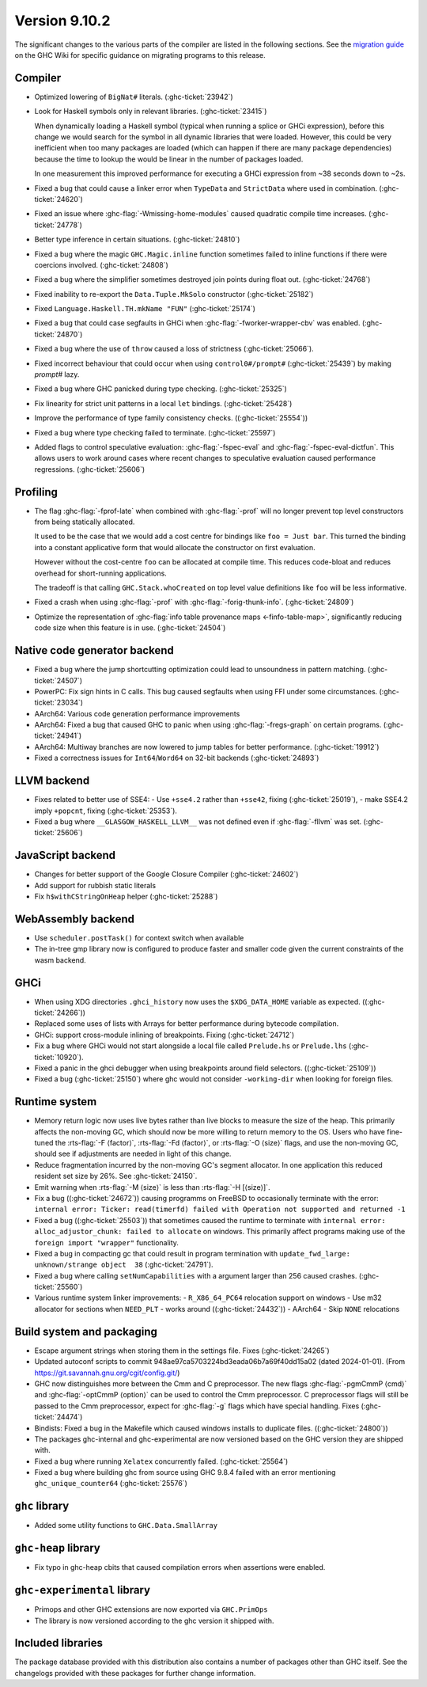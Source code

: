 .. _release-9-10-2:

Version 9.10.2
==============
The significant changes to the various parts of the compiler are listed in the
following sections. See the `migration guide
<https://gitlab.haskell.org/ghc/ghc/-/wikis/migration/9.10>`_ on the GHC Wiki
for specific guidance on migrating programs to this release.


Compiler
~~~~~~~~

- Optimized lowering of ``BigNat#`` literals. (:ghc-ticket:`23942`)

- Look for Haskell symbols only in relevant libraries. (:ghc-ticket:`23415`)

  When dynamically loading a Haskell symbol (typical when running a splice or
  GHCi expression), before this change we would search for the symbol in
  all dynamic libraries that were loaded. However, this could be very
  inefficient when too many packages are loaded (which can happen if there are
  many package dependencies) because the time to lookup the would be
  linear in the number of packages loaded.

  In one measurement this improved performance for executing a GHCi expression
  from ~38 seconds down to ~2s.

- Fixed a bug that could cause a linker error when ``TypeData`` and ``StrictData``
  where used in combination. (:ghc-ticket:`24620`)

- Fixed an issue where :ghc-flag:`-Wmissing-home-modules` caused quadratic compile time increases. (:ghc-ticket:`24778`)

- Better type inference in certain situations. (:ghc-ticket:`24810`)

- Fixed a bug where the magic ``GHC.Magic.inline`` function sometimes failed to inline functions
  if there were coercions involved. (:ghc-ticket:`24808`)

- Fixed a bug where the simplifier sometimes destroyed join points during float out. (:ghc-ticket:`24768`)

- Fixed inability to re-export the ``Data.Tuple.MkSolo`` constructor (:ghc-ticket:`25182`)

- Fixed ``Language.Haskell.TH.mkName "FUN"`` (:ghc-ticket:`25174`)

- Fixed a bug that could case segfaults in GHCi when :ghc-flag:`-fworker-wrapper-cbv` was enabled. (:ghc-ticket:`24870`)

- Fixed a bug where the use of ``throw`` caused a loss of strictness (:ghc-ticket:`25066`).

- Fixed incorrect behaviour that could occur when using ``control0#/prompt#`` (:ghc-ticket:`25439`) by making `prompt#` lazy.

- Fixed a bug where GHC panicked during type checking. (:ghc-ticket:`25325`)

- Fix linearity for strict unit patterns in a local ``let`` bindings. (:ghc-ticket:`25428`)

- Improve the performance of type family consistency checks. ((:ghc-ticket:`25554`))

- Fixed a bug where type checking failed to terminate. (:ghc-ticket:`25597`)

- Added flags to control speculative evaluation: :ghc-flag:`-fspec-eval` and :ghc-flag:`-fspec-eval-dictfun`. This allows
  users to work around cases where recent changes to speculative evaluation caused performance regressions. (:ghc-ticket:`25606`)

Profiling
~~~~~~~~~

- The flag :ghc-flag:`-fprof-late` when combined with :ghc-flag:`-prof` will no longer prevent top level
  constructors from being statically allocated.

  It used to be the case that we would add a cost centre for bindings like ``foo = Just bar``.
  This turned the binding into a constant applicative form that would allocate
  the constructor on first evaluation.

  However without the cost-centre ``foo`` can be allocated at compile time. This reduces code-bloat and
  reduces overhead for short-running applications.

  The tradeoff is that calling ``GHC.Stack.whoCreated`` on top level value definitions like ``foo`` will be less informative.

- Fixed a crash when using :ghc-flag:`-prof` with :ghc-flag:`-forig-thunk-info`. (:ghc-ticket:`24809`)

- Optimize the representation of :ghc-flag:`info table provenance maps <-finfo-table-map>`, significantly reducing code size when this feature is in use. (:ghc-ticket:`24504`)

Native code generator backend
~~~~~~~~~~~~~~~~~~~~~~~~~~~~~

- Fixed a bug where the jump shortcutting optimization could lead to unsoundness in pattern matching. (:ghc-ticket:`24507`)

- PowerPC: Fix sign hints in C calls. This bug caused segfaults when using FFI under some
  circumstances. (:ghc-ticket:`23034`)

- AArch64: Various code generation performance improvements

- AArch64: Fixed a bug that caused GHC to panic when using :ghc-flag:`-fregs-graph`
  on certain programs. (:ghc-ticket:`24941`)

- AArch64: Multiway branches are now lowered to jump tables for better performance. (:ghc-ticket:`19912`)

- Fixed a correctness issues for ``Int64``/``Word64`` on 32-bit backends (:ghc-ticket:`24893`)

LLVM backend
~~~~~~~~~~~~

- Fixes related to better use of SSE4:
  - Use ``+sse4.2`` rather than ``+sse42``, fixing (:ghc-ticket:`25019`),
  - make SSE4.2 imply ``+popcnt``, fixing (:ghc-ticket:`25353`).

- Fixed a bug where ``__GLASGOW_HASKELL_LLVM__`` was not defined even if :ghc-flag:`-fllvm` was set. (:ghc-ticket:`25606`)


JavaScript backend
~~~~~~~~~~~~~~~~~~

- Changes for better support of the Google Closure Compiler (:ghc-ticket:`24602`)

- Add support for rubbish static literals

- Fix ``h$withCStringOnHeap`` helper (:ghc-ticket:`25288`)

WebAssembly backend
~~~~~~~~~~~~~~~~~~~

- Use ``scheduler.postTask()`` for context switch when available

- The in-tree gmp library now is configured to produce faster and smaller code given
  the current constraints of the wasm backend.

GHCi
~~~~

- When using XDG directories ``.ghci_history`` now uses the ``$XDG_DATA_HOME`` variable as expected. ((:ghc-ticket:`24266`))

- Replaced some uses of lists with Arrays for better performance during bytecode compilation.

- GHCi: support cross-module inlining of breakpoints. Fixing (:ghc-ticket:`24712`)

- Fix a bug where GHCi would not start alongside a local file called ``Prelude.hs``
  or ``Prelude.lhs`` (:ghc-ticket:`10920`).

- Fixed a panic in the ghci debugger when using breakpoints around field selectors. ((:ghc-ticket:`25109`))

- Fixed a bug (:ghc-ticket:`25150`) where ghc would not consider ``-working-dir`` when
  looking for foreign files.

Runtime system
~~~~~~~~~~~~~~

- Memory return logic now uses live bytes rather than live blocks to measure the size of the heap.
  This primarily affects the non-moving GC, which should now be more willing to return memory to the OS.
  Users who have fine-tuned the :rts-flag:`-F ⟨factor⟩`, :rts-flag:`-Fd ⟨factor⟩`, or :rts-flag:`-O ⟨size⟩` flags,
  and use the non-moving GC, should see if adjustments are needed in light of this change.

- Reduce fragmentation incurred by the non-moving GC's segment allocator. In one application this reduced resident
  set size by 26%. See :ghc-ticket:`24150`.

- Emit warning when :rts-flag:`-M ⟨size⟩` is less than :rts-flag:`-H [⟨size⟩]`.

- Fix a bug ((:ghc-ticket:`24672`)) causing programms on FreeBSD to occasionally terminate with the error:
  ``internal error: Ticker: read(timerfd) failed with Operation not supported and returned -1``

- Fixed a bug ((:ghc-ticket:`25503`)) that sometimes caused the runtime to terminate with
  ``internal error: alloc_adjustor_chunk: failed to allocate`` on windows.
  This primarily affect programs making use of the ``foreign import "wrapper"`` functionality.

- Fixed a bug in compacting gc that could result in program termination with
  ``update_fwd_large: unknown/strange object  38`` (:ghc-ticket:`24791`).

- Fixed a bug where calling ``setNumCapabilities`` with a argument larger than 256 caused crashes. (:ghc-ticket:`25560`)

- Various runtime system linker improvements:
  - ``R_X86_64_PC64`` relocation support on windows
  - Use m32 allocator for sections when ``NEED_PLT`` - works around ((:ghc-ticket:`24432`))
  - AArch64 - Skip ``NONE`` relocations


Build system and packaging
~~~~~~~~~~~~~~~~~~~~~~~~~~

- Escape argument strings when storing them in the settings file. Fixes (:ghc-ticket:`24265`)

- Updated autoconf scripts to commit 948ae97ca5703224bd3eada06b7a69f40dd15a02 (dated 2024-01-01).
  (From https://git.savannah.gnu.org/cgit/config.git/)

- GHC now distinguishes more between the Cmm and C preprocessor. The new flags
  :ghc-flag:`-pgmCmmP ⟨cmd⟩` and :ghc-flag:`-optCmmP ⟨option⟩` can be used to control
  the Cmm preprocessor. C preprocessor flags will still be passed to the Cmm
  preprocessor, expect for :ghc-flag:`-g` flags which have special handling. Fixes (:ghc-ticket:`24474`)

- Bindists: Fixed a bug in the Makefile which caused windows installs to duplicate files. ((:ghc-ticket:`24800`))

- The packages ghc-internal and ghc-experimental are now versioned based on the GHC version they are shipped with.

- Fixed a bug where running ``Xelatex`` concurrently failed. (:ghc-ticket:`25564`)

- Fixed a bug where building ghc from source using GHC 9.8.4 failed with an error mentioning ``ghc_unique_counter64`` (:ghc-ticket:`25576`)

``ghc`` library
~~~~~~~~~~~~~~~

- Added some utility functions to ``GHC.Data.SmallArray``

``ghc-heap`` library
~~~~~~~~~~~~~~~~~~~~

- Fix typo in ghc-heap cbits that caused compilation errors when assertions were enabled.

``ghc-experimental`` library
~~~~~~~~~~~~~~~~~~~~~~~~~~~~

- Primops and other GHC extensions are now exported via ``GHC.PrimOps``

- The library is now versioned according to the ghc version it shipped with.


Included libraries
~~~~~~~~~~~~~~~~~~

The package database provided with this distribution also contains a number of
packages other than GHC itself. See the changelogs provided with these packages
for further change information.

.. ghc-package-list::

    libraries/array/array.cabal:             Dependency of ``ghc`` library
    libraries/base/base.cabal:               Core library
    libraries/binary/binary.cabal:           Dependency of ``ghc`` library
    libraries/bytestring/bytestring.cabal:   Dependency of ``ghc`` library
    libraries/Cabal/Cabal/Cabal.cabal:       Dependency of ``ghc-pkg`` utility
    libraries/Cabal/Cabal-syntax/Cabal-syntax.cabal:  Dependency of ``ghc-pkg`` utility
    libraries/containers/containers/containers.cabal: Dependency of ``ghc`` library
    libraries/deepseq/deepseq.cabal:         Dependency of ``ghc`` library
    libraries/directory/directory.cabal:     Dependency of ``ghc`` library
    libraries/exceptions/exceptions.cabal:   Dependency of ``ghc`` and ``haskeline`` library
    libraries/filepath/filepath.cabal:       Dependency of ``ghc`` library
    compiler/ghc.cabal:                      The compiler itself
    libraries/ghci/ghci.cabal:               The REPL interface
    libraries/ghc-boot/ghc-boot.cabal:       Internal compiler library
    libraries/ghc-boot-th/ghc-boot-th.cabal: Internal compiler library
    libraries/ghc-compact/ghc-compact.cabal: Core library
    libraries/ghc-heap/ghc-heap.cabal:       GHC heap-walking library
    libraries/ghc-prim/ghc-prim.cabal:       Core library
    libraries/haskeline/haskeline.cabal:     Dependency of ``ghci`` executable
    libraries/hpc/hpc.cabal:                 Dependency of ``hpc`` executable
    libraries/integer-gmp/integer-gmp.cabal: Core library
    libraries/mtl/mtl.cabal:                 Dependency of ``Cabal`` library
    libraries/parsec/parsec.cabal:           Dependency of ``Cabal`` library
    libraries/pretty/pretty.cabal:           Dependency of ``ghc`` library
    libraries/process/process.cabal:         Dependency of ``ghc`` library
    libraries/stm/stm.cabal:                 Dependency of ``haskeline`` library
    libraries/template-haskell/template-haskell.cabal: Core library
    libraries/terminfo/terminfo.cabal:       Dependency of ``haskeline`` library
    libraries/text/text.cabal:               Dependency of ``Cabal`` library
    libraries/time/time.cabal:               Dependency of ``ghc`` library
    libraries/transformers/transformers.cabal: Dependency of ``ghc`` library
    libraries/unix/unix.cabal:               Dependency of ``ghc`` library
    libraries/Win32/Win32.cabal:             Dependency of ``ghc`` library
    libraries/xhtml/xhtml.cabal:             Dependency of ``haddock`` executable
